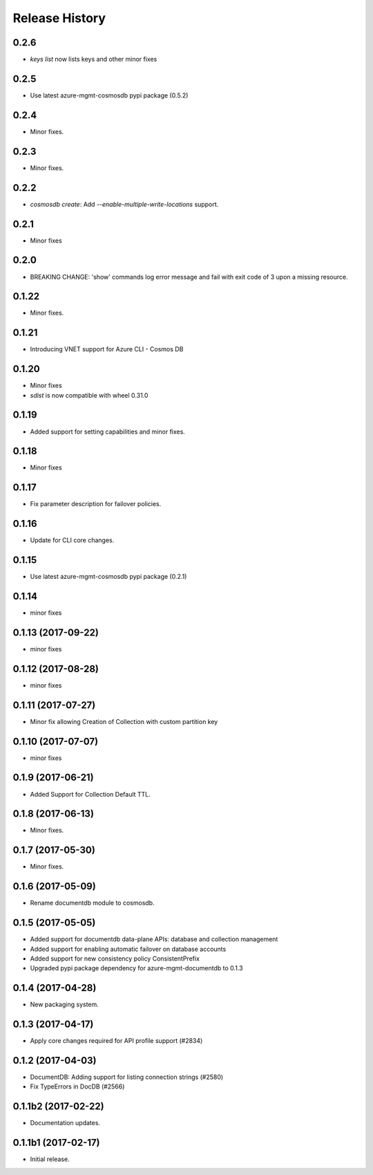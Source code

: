 .. :changelog:

Release History
===============

0.2.6
+++++
* `keys list` now lists keys and other minor fixes

0.2.5
+++++
* Use latest azure-mgmt-cosmosdb pypi package (0.5.2)

0.2.4
+++++
* Minor fixes.

0.2.3
+++++
* Minor fixes.

0.2.2
+++++
* `cosmosdb create`: Add `--enable-multiple-write-locations` support.

0.2.1
+++++
* Minor fixes

0.2.0
+++++
* BREAKING CHANGE: 'show' commands log error message and fail with exit code of 3 upon a missing resource.

0.1.22
++++++
* Minor fixes.

0.1.21
++++++
* Introducing VNET support for Azure CLI - Cosmos DB

0.1.20
++++++
* Minor fixes
* `sdist` is now compatible with wheel 0.31.0

0.1.19
++++++
* Added support for setting capabilities and minor fixes.

0.1.18
++++++
* Minor fixes

0.1.17
++++++
* Fix parameter description for failover policies.

0.1.16
++++++
* Update for CLI core changes.

0.1.15
++++++
* Use latest azure-mgmt-cosmosdb pypi package (0.2.1)

0.1.14
++++++
* minor fixes

0.1.13 (2017-09-22)
+++++++++++++++++++
* minor fixes

0.1.12 (2017-08-28)
+++++++++++++++++++
* minor fixes

0.1.11 (2017-07-27)
+++++++++++++++++++
* Minor fix allowing Creation of Collection with custom partition key

0.1.10 (2017-07-07)
+++++++++++++++++++
* minor fixes

0.1.9 (2017-06-21)
++++++++++++++++++

* Added Support for Collection Default TTL.

0.1.8 (2017-06-13)
++++++++++++++++++
* Minor fixes.

0.1.7 (2017-05-30)
++++++++++++++++++
* Minor fixes.

0.1.6 (2017-05-09)
++++++++++++++++++

* Rename documentdb module to cosmosdb.

0.1.5 (2017-05-05)
++++++++++++++++++

* Added support for documentdb data-plane APIs:
  database and collection management
* Added support for enabling automatic failover on database accounts
* Added support for new consistency policy ConsistentPrefix
* Upgraded pypi package dependency for azure-mgmt-documentdb to 0.1.3

0.1.4 (2017-04-28)
++++++++++++++++++

* New packaging system.

0.1.3 (2017-04-17)
++++++++++++++++++

* Apply core changes required for API profile support (#2834)

0.1.2 (2017-04-03)
++++++++++++++++++

* DocumentDB: Adding support for listing connection strings (#2580)
* Fix TypeErrors in DocDB (#2566)

0.1.1b2 (2017-02-22)
+++++++++++++++++++++

* Documentation updates.


0.1.1b1 (2017-02-17)
+++++++++++++++++++++

* Initial release.

